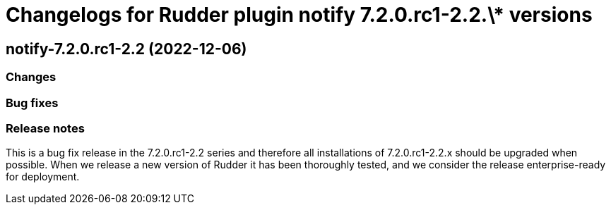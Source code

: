 = Changelogs for Rudder plugin notify 7.2.0.rc1-2.2.\* versions

== notify-7.2.0.rc1-2.2 (2022-12-06)

=== Changes


=== Bug fixes

=== Release notes

This is a bug fix release in the 7.2.0.rc1-2.2 series and therefore all installations of 7.2.0.rc1-2.2.x should be upgraded when possible. When we release a new version of Rudder it has been thoroughly tested, and we consider the release enterprise-ready for deployment.

